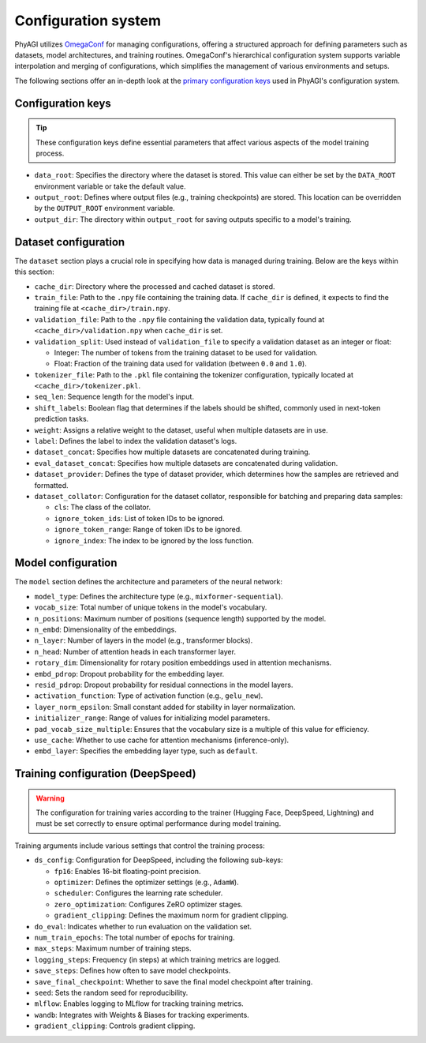 Configuration system
====================

PhyAGI utilizes `OmegaConf <https://omegaconf.readthedocs.io>`_ for managing configurations, offering a structured approach for defining parameters such as datasets, model architectures, and training routines. OmegaConf's hierarchical configuration system supports variable interpolation and merging of configurations, which simplifies the management of various environments and setups.

The following sections offer an in-depth look at the `primary configuration keys <https://github.com/microsoft/phyagi-sdk/blob/main/scripts/train/configs/ds_mixformer-sequential-350m.yaml>`_ used in PhyAGI's configuration system.

Configuration keys
------------------

.. tip::

   These configuration keys define essential parameters that affect various aspects of the model training process.

* ``data_root``: Specifies the directory where the dataset is stored. This value can either be set by the ``DATA_ROOT`` environment variable or take the default value.

* ``output_root``: Defines where output files (e.g., training checkpoints) are stored. This location can be overridden by the ``OUTPUT_ROOT`` environment variable.

* ``output_dir``: The directory within ``output_root`` for saving outputs specific to a model's training.

Dataset configuration
---------------------

The ``dataset`` section plays a crucial role in specifying how data is managed during training. Below are the keys within this section:

* ``cache_dir``: Directory where the processed and cached dataset is stored.

* ``train_file``: Path to the ``.npy`` file containing the training data. If ``cache_dir`` is defined, it expects to find the training file at ``<cache_dir>/train.npy``.

* ``validation_file``: Path to the ``.npy`` file containing the validation data, typically found at ``<cache_dir>/validation.npy`` when ``cache_dir`` is set.

* ``validation_split``: Used instead of ``validation_file`` to specify a validation dataset as an integer or float:

  * Integer: The number of tokens from the training dataset to be used for validation.
  * Float: Fraction of the training data used for validation (between ``0.0`` and ``1.0``).

* ``tokenizer_file``: Path to the ``.pkl`` file containing the tokenizer configuration, typically located at ``<cache_dir>/tokenizer.pkl``.

* ``seq_len``: Sequence length for the model's input.

* ``shift_labels``: Boolean flag that determines if the labels should be shifted, commonly used in next-token prediction tasks.

* ``weight``: Assigns a relative weight to the dataset, useful when multiple datasets are in use.

* ``label``: Defines the label to index the validation dataset's logs.

* ``dataset_concat``: Specifies how multiple datasets are concatenated during training.

* ``eval_dataset_concat``: Specifies how multiple datasets are concatenated during validation.

* ``dataset_provider``: Defines the type of dataset provider, which determines how the samples are retrieved and formatted.

* ``dataset_collator``: Configuration for the dataset collator, responsible for batching and preparing data samples:

  * ``cls``: The class of the collator.
  * ``ignore_token_ids``: List of token IDs to be ignored.
  * ``ignore_token_range``: Range of token IDs to be ignored.
  * ``ignore_index``: The index to be ignored by the loss function.

Model configuration
-------------------

The ``model`` section defines the architecture and parameters of the neural network:

* ``model_type``: Defines the architecture type (e.g., ``mixformer-sequential``).

* ``vocab_size``: Total number of unique tokens in the model's vocabulary.

* ``n_positions``: Maximum number of positions (sequence length) supported by the model.

* ``n_embd``: Dimensionality of the embeddings.

* ``n_layer``: Number of layers in the model (e.g., transformer blocks).

* ``n_head``: Number of attention heads in each transformer layer.

* ``rotary_dim``: Dimensionality for rotary position embeddings used in attention mechanisms.

* ``embd_pdrop``: Dropout probability for the embedding layer.

* ``resid_pdrop``: Dropout probability for residual connections in the model layers.

* ``activation_function``: Type of activation function (e.g., ``gelu_new``).

* ``layer_norm_epsilon``: Small constant added for stability in layer normalization.

* ``initializer_range``: Range of values for initializing model parameters.

* ``pad_vocab_size_multiple``: Ensures that the vocabulary size is a multiple of this value for efficiency.

* ``use_cache``: Whether to use cache for attention mechanisms (inference-only).

* ``embd_layer``: Specifies the embedding layer type, such as ``default``.

Training configuration (DeepSpeed)
----------------------------------

.. warning::

   The configuration for training varies according to the trainer (Hugging Face, DeepSpeed, Lightning) and must be set correctly to ensure optimal performance during model training.

Training arguments include various settings that control the training process:

* ``ds_config``: Configuration for DeepSpeed, including the following sub-keys:

  * ``fp16``: Enables 16-bit floating-point precision.
  * ``optimizer``: Defines the optimizer settings (e.g., ``AdamW``).
  * ``scheduler``: Configures the learning rate scheduler.
  * ``zero_optimization``: Configures ZeRO optimizer stages.
  * ``gradient_clipping``: Defines the maximum norm for gradient clipping.

* ``do_eval``: Indicates whether to run evaluation on the validation set.

* ``num_train_epochs``: The total number of epochs for training.

* ``max_steps``: Maximum number of training steps.

* ``logging_steps``: Frequency (in steps) at which training metrics are logged.

* ``save_steps``: Defines how often to save model checkpoints.

* ``save_final_checkpoint``: Whether to save the final model checkpoint after training.

* ``seed``: Sets the random seed for reproducibility.

* ``mlflow``: Enables logging to MLflow for tracking training metrics.

* ``wandb``: Integrates with Weights & Biases for tracking experiments.

* ``gradient_clipping``: Controls gradient clipping.
